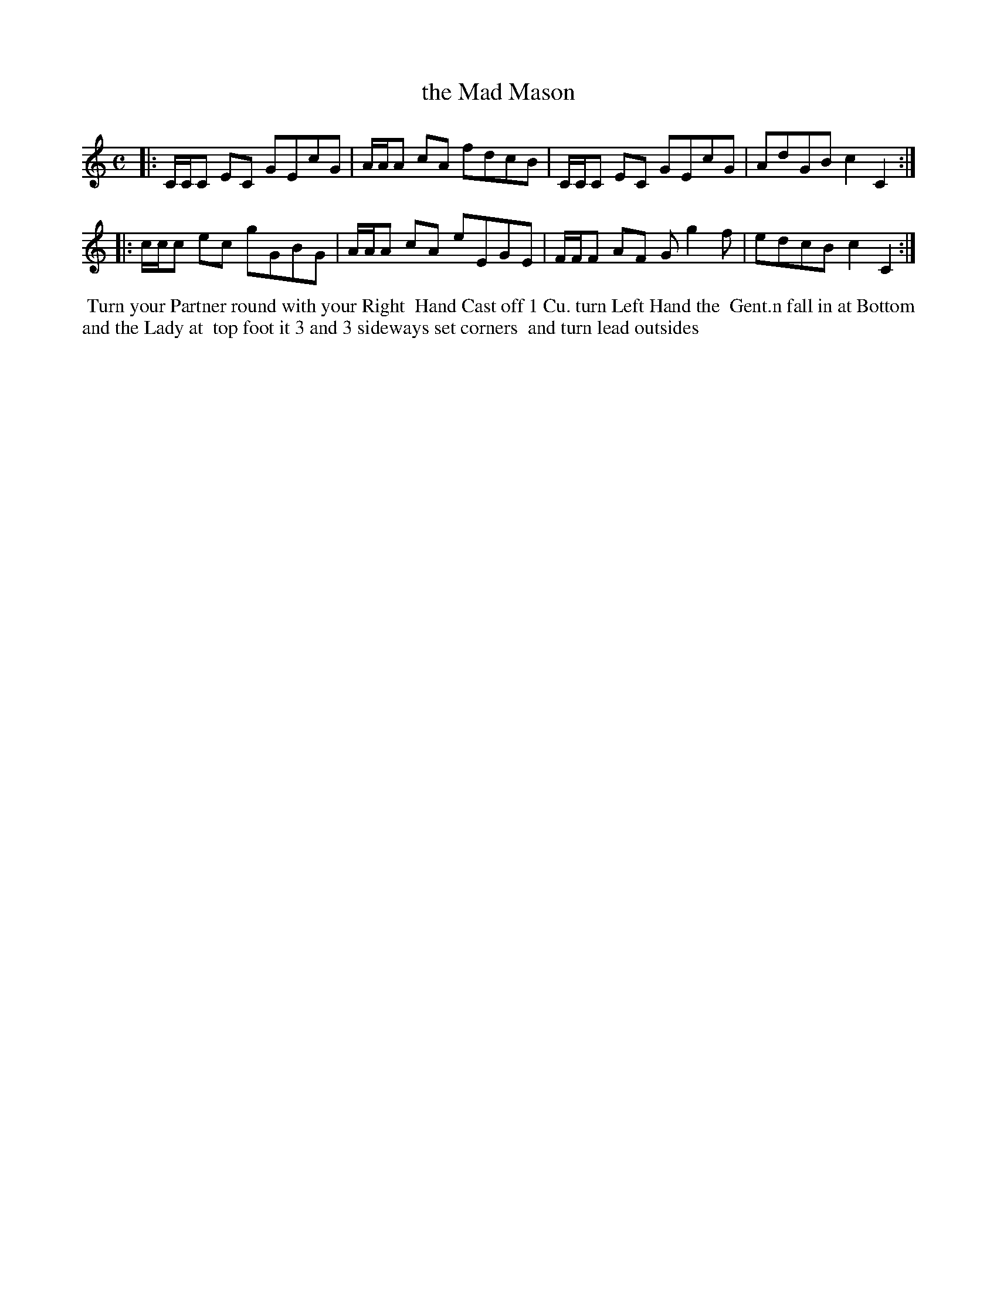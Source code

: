 X: 5
T: the Mad Mason
R: reel
M: C
L: 1/8
Z: 2011 John Chambers <jc:trillian.mit.edu>
B: William Randall eds "Twenty Four Country Dances", London 1771, p.5
K: C
|: C/C/C EC GEcG | A/A/A cA fdcB | C/C/C EC GEcG | AdGB c2C2 :|
|: c/c/c ec gGBG | A/A/A cA eEGE | F/F/F AF Gg2f | edcB c2C2 :|
% - - - - - - - - - - - - - - - - - - - - - - - - -
%%begintext align
%% Turn your Partner round with your Right
%% Hand Cast off 1 Cu. turn Left Hand the
%% Gent.n fall in at Bottom and the Lady at
%% top foot it 3 and 3 sideways set corners
%% and turn lead outsides
%%endtext
% - - - - - - - - - - - - - - - - - - - - - - - - -
